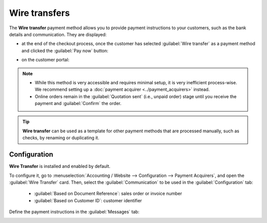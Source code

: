 ==============
Wire transfers
==============

The **Wire transfer** payment method allows you to provide payment instructions to your customers,
such as the bank details and communication. They are displayed:

- at the end of the checkout process, once the customer has selected :guilabel:`Wire transfer` as a
  payment method and clicked the :guilabel:`Pay now` button:

  .. image:: wire_transfer/payment_instructions_checkout.png
     :alt: Payment instructions at checkout

- on the customer portal:

  .. image:: wire_transfer/payment_instructions_portal.png
     :alt: Payment instructions on the customer portal

.. note::
   - While this method is very accessible and requires minimal setup, it is very inefficient
     process-wise. We recommend setting up a :doc:`payment acquirer <../payment_acquirers>` instead.
   - Online orders remain in the :guilabel:`Quotation sent` (i.e., unpaid order) stage until you
     receive the payment and :guilabel:`Confirm` the order.

.. tip::
   **Wire transfer** can be used as a template for other payment methods that are processed
   manually, such as checks, by renaming or duplicating it.

Configuration
=============

**Wire Transfer** is installed and enabled by default.

To configure it, go to :menuselection:`Accounting / Website --> Configuration -->
Payment Acquirers`, and open the :guilabel:`Wire Transfer` card. Then, select the
:guilabel:`Communication` to be used in the :guilabel:`Configuration` tab:

  - :guilabel:`Based on Document Reference`: sales order or invoice number
  - :guilabel:`Based on Customer ID`: customer identifier

Define the payment instructions in the :guilabel:`Messages` tab:

.. image:: wire_transfer/payment_instructions.png
   :alt: Define payment instructions

.. seealso::
   :doc:`../accounting/getting_started/cheat_sheet`
